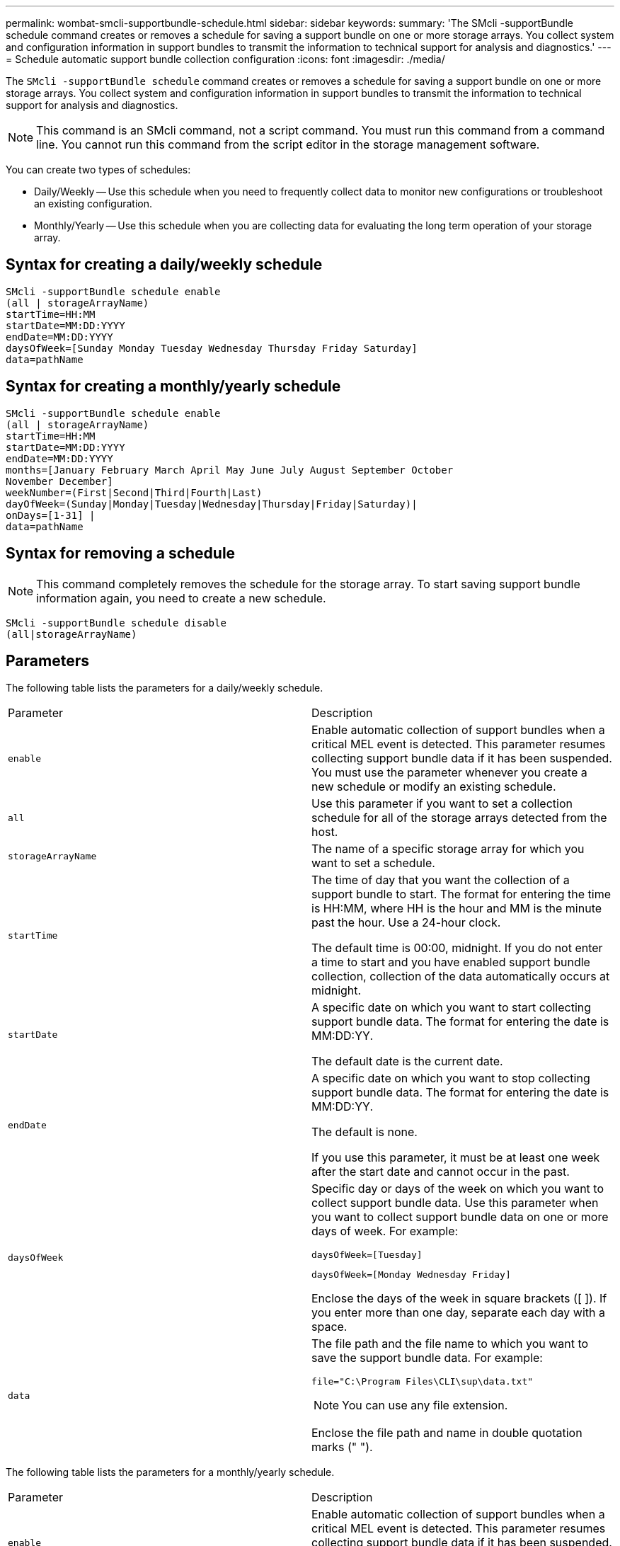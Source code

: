 ---
permalink: wombat-smcli-supportbundle-schedule.html
sidebar: sidebar
keywords: 
summary: 'The SMcli -supportBundle schedule command creates or removes a schedule for saving a support bundle on one or more storage arrays. You collect system and configuration information in support bundles to transmit the information to technical support for analysis and diagnostics.'
---
= Schedule automatic support bundle collection configuration
:icons: font
:imagesdir: ./media/

[.lead]
The `SMcli -supportBundle schedule` command creates or removes a schedule for saving a support bundle on one or more storage arrays. You collect system and configuration information in support bundles to transmit the information to technical support for analysis and diagnostics.

[NOTE]
====
This command is an SMcli command, not a script command. You must run this command from a command line. You cannot run this command from the script editor in the storage management software.
====

You can create two types of schedules:

* Daily/Weekly -- Use this schedule when you need to frequently collect data to monitor new configurations or troubleshoot an existing configuration.
* Monthly/Yearly -- Use this schedule when you are collecting data for evaluating the long term operation of your storage array.

== Syntax for creating a daily/weekly schedule

----
SMcli -supportBundle schedule enable
(all | storageArrayName)
startTime=HH:MM
startDate=MM:DD:YYYY
endDate=MM:DD:YYYY
daysOfWeek=[Sunday Monday Tuesday Wednesday Thursday Friday Saturday]
data=pathName
----

== Syntax for creating a monthly/yearly schedule

----
SMcli -supportBundle schedule enable
(all | storageArrayName)
startTime=HH:MM
startDate=MM:DD:YYYY
endDate=MM:DD:YYYY
months=[January February March April May June July August September October
November December]
weekNumber=(First|Second|Third|Fourth|Last)
dayOfWeek=(Sunday|Monday|Tuesday|Wednesday|Thursday|Friday|Saturday)|
onDays=[1-31] |
data=pathName
----

== Syntax for removing a schedule

[NOTE]
====
This command completely removes the schedule for the storage array. To start saving support bundle information again, you need to create a new schedule.
====

----
SMcli -supportBundle schedule disable
(all|storageArrayName)
----

== Parameters

The following table lists the parameters for a daily/weekly schedule.

|===
| Parameter| Description
a|
`enable`
a|
Enable automatic collection of support bundles when a critical MEL event is detected. This parameter resumes collecting support bundle data if it has been suspended. You must use the parameter whenever you create a new schedule or modify an existing schedule.
a|
`all`
a|
Use this parameter if you want to set a collection schedule for all of the storage arrays detected from the host.
a|
`storageArrayName`
a|
The name of a specific storage array for which you want to set a schedule.
a|
`startTime`
a|
The time of day that you want the collection of a support bundle to start. The format for entering the time is HH:MM, where HH is the hour and MM is the minute past the hour. Use a 24-hour clock.

The default time is 00:00, midnight. If you do not enter a time to start and you have enabled support bundle collection, collection of the data automatically occurs at midnight.

a|
`startDate`
a|
A specific date on which you want to start collecting support bundle data. The format for entering the date is MM:DD:YY.

The default date is the current date.

a|
`endDate`
a|
A specific date on which you want to stop collecting support bundle data. The format for entering the date is MM:DD:YY.

The default is none.

If you use this parameter, it must be at least one week after the start date and cannot occur in the past.

a|
`daysOfWeek`
a|
Specific day or days of the week on which you want to collect support bundle data. Use this parameter when you want to collect support bundle data on one or more days of week. For example:

----
daysOfWeek=[Tuesday]
----

----
daysOfWeek=[Monday Wednesday Friday]
----

Enclose the days of the week in square brackets ([ ]). If you enter more than one day, separate each day with a space.

a|
`data`
a|
The file path and the file name to which you want to save the support bundle data. For example:

----
file="C:\Program Files\CLI\sup\data.txt"
----

[NOTE]
====
You can use any file extension.
====

Enclose the file path and name in double quotation marks (" ").

|===
The following table lists the parameters for a monthly/yearly schedule.

|===
| Parameter| Description
a|
`enable`
a|
Enable automatic collection of support bundles when a critical MEL event is detected. This parameter resumes collecting support bundle data if it has been suspended. You must use the parameter whenever you create a new schedule or modify an existing schedule.
a|
`all`
a|
Use this parameter if you want to set a collection schedule for all of the storage arrays detected from the host.
a|
`storageArrayName`
a|
The name of a specific storage array for which you want to set a schedule.
a|
`startTime`
a|
The time of a day that you want the collection of a support bundle to start. The format for entering the time is HH:MM, where HH is the hour and MM is the minute past the hour. Use a 24-hour clock.

The default time is 00:00, midnight. If you do not enter a time to start and you have enabled support bundle collection, collection of the data automatically occurs at midnight.

a|
`startDate`
a|
A specific date on which you want to start collecting support bundle data. The format for entering the date is MM:DD:YY.

The default date is the current date.

a|
`endDate`
a|
A specific date on which you want to stop collecting support bundle data. The format for entering the date is MM:DD:YY.

The default is none.

a|
`months`
a|
Specific month or months of the year on which you want to collect support bundle data. Use this parameter when you want to collect support bundle data on one or more months of a year. For example:

----
months=[June]
----

----
months=[January April July October]
----

Enclose the month in square brackets ([ ]). If you enter more than one month, separate each month with a space.

a|
`weekNumber`
a|
A week in the month during which you want to collect support bundle data. For example:

----
weekNumber=first
----

a|
`dayOfWeek`
a|
A specific day of the week on which you want to collect support bundle data. Use this parameter when you want to collect support bundle data on only one day of the week. For example:

----
dayOfWeek=Wednesday
----

a|
`onDays`
a|
Specific day or days in a month on which you want to collect support bundle data. For example:

----
onDays=[15]
----

----
onDays=[7 21]
----

Enclose the day in square brackets ([ ]). If you enter more than one day, separate each day with a space.

[NOTE]
====
You cannot use the `onDays` parameter with either the `weekNumber` parameter or the `dayOfWeek` parameter.
====

a|
`data`
a|
The file path and the file name to which you want to save the support bundle data. For example:

----
file="C:\Program Files\CLI\sup\data.txt"
----

[NOTE]
====
You can use any file extension.
====

Enclose the file path and name in double quotation marks (" ").

|===
The following table lists the parameters for removing a schedule.

|===
| Parameter| Description
a|
`disable`
a|
Disables the automatic collection of support bundles and deletes any previously defined schedules immediately.

[NOTE]
====
Disabling a schedule also deletes the schedule.
====

a|
`all`
a|
Use this parameter if you want to set a collection schedule for all of the storage arrays detected from the host.
a|
`storageArrayName`
a|
The name of a specific storage array for which you want to set a schedule.
|===

== Notes

When you use the `all` parameter to set a common schedule for all of the storage arrays, the schedules for individual storage arrays are deleted. If a schedule is set for all storage arrays, newly discovered storage arrays will follow the same schedule. If a schedule is set for all storage arrays and then a schedule is set for a single storage array, newly discovered storage arrays will not have a schedule defined.

Following are examples of the usage of this command. The first example is of a daily/weekly schedule that meets these criteria for collecting support bundle data:

* The storage array name is DevKit4
* The collection start time is 02:00 (2:00 in the morning)
* The start date is 05:01:2013 (May 1, 2013)
* Data will be collected on Monday and Friday of each week
* This schedule does not have an end date, and can be stopped only by running the `SMcli -supportBundle schedule disable` command

----
SMcli -supportBundle schedule enable DevKit4 startTime=02:00
startDate=05:01:2013 endDate=05:10:2014 daysOfWeek=[Monday Friday]
----

The second example is of a monthly/yearly schedule that meets these criteria for collecting support bundle data:

* The storage array name is eng_stor1
* The collection start time is 04:00 (4:00 in the morning)
* The start date is 05:01:2013 (May 1, 2013)
* Data will be collected in March, April, May, June, and August
* Data will be collected on the first and twenty-first days of each month
* This schedule does not have an end date, and can be stopped only by running the `SMcli -supportBundle schedule disable` command

----
SMcli -supportBundle schedule enable eng_stor1 startTime=04:00
startDate=05:01:2013 months=[March April May June August] onDays=[1 21]
----

The third example is of a monthly/yearly schedule that meets these criteria for collecting support bundle data:

* The storage array name is firmware_2
* The collection start time is 22:00 (10:00 at night)
* The start date is 05:01:2013 (May 1, 2013)
* Data will be collected in March, April, May, June, and August
* Data will be collected on Friday of the first week of each month
* This schedule will end on 05:10:2014 (May 10, 2014)

----
SMcli -supportBundle schedule enable firmware_2 startTime=22:00
startDate=05:01:2013 endDate=05:10:2014 months=[March April May June August]
weekNumber=First dayOfWeek=Friday
----

== Minimum firmware level

7.83

